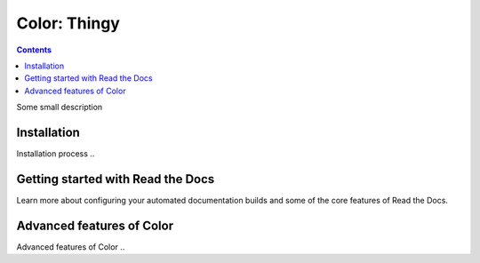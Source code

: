 Color: Thingy
=======================================

.. contents::

.. meta::
   :description lang=en: Automate building, versioning, and hosting of your technical documentation continuously on Read the Docs.


Some small description


Installation
-----------

Installation process ..


Getting started with Read the Docs
-----------------------------------

Learn more about configuring your automated documentation builds
and some of the core features of Read the Docs.

Advanced features of Color
----------------------------------

Advanced features of Color ..
